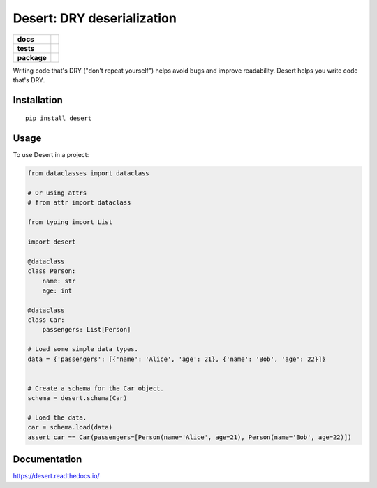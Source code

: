===============================
Desert: DRY deserialization
===============================

.. start-badges

.. list-table::
    :stub-columns: 1

    * - docs
      - |docs|
    * - tests
      - | |travis|
        | |codecov|
    * - package
      - | |version| |wheel| |supported-versions| |supported-implementations|
        | |latest-commit|

.. |docs| image:: https://readthedocs.org/projects/desert/badge/?style=flat
    :target: https://readthedocs.org/projects/desert
    :alt: Documentation Status


.. |travis| image:: https://travis-ci.com/python-desert/desert.svg?branch=master
    :alt: Travis-CI Build Status
    :target: https://travis-ci.com/python-desert/desert

.. |codecov| image:: https://codecov.io/github/python-desert/desert/coverage.svg?branch=master
    :alt: Coverage Status
    :target: https://codecov.io/github/python-desert/desert

.. |version| image:: https://img.shields.io/pypi/v/desert.svg
    :alt: PyPI Package latest release
    :target: https://pypi.org/pypi/desert

.. |latest-commit| image:: https://img.shields.io/github/last-commit/python-desert/desert/master
    :alt: Latest commit
    :target: https://img.shields.io/github/last-commit/python-desert/desert/master

.. |wheel| image:: https://img.shields.io/pypi/wheel/desert.svg
    :alt: PyPI Wheel
    :target: https://pypi.org/pypi/desert

.. |supported-versions| image:: https://img.shields.io/pypi/pyversions/desert.svg
    :alt: Supported versions
    :target: https://pypi.org/pypi/desert

.. |supported-implementations| image:: https://img.shields.io/pypi/implementation/desert.svg
    :alt: Supported implementations
    :target: https://pypi.org/pypi/desert


.. end-badges


Writing code that's DRY ("don't repeat yourself") helps avoid bugs and improve readability. Desert helps you write code that's DRY.






Installation
============

::

    pip install desert


Usage
=========

..
    start-basic-usage

To use Desert in a project:

.. code-block:: python



        from dataclasses import dataclass

        # Or using attrs
        # from attr import dataclass

        from typing import List

	import desert

        @dataclass
        class Person:
            name: str
            age: int

        @dataclass
        class Car:
            passengers: List[Person]

        # Load some simple data types.
        data = {'passengers': [{'name': 'Alice', 'age': 21}, {'name': 'Bob', 'age': 22}]}


        # Create a schema for the Car object.
        schema = desert.schema(Car)

        # Load the data.
        car = schema.load(data)
        assert car == Car(passengers=[Person(name='Alice', age=21), Person(name='Bob', age=22)])


..
    end-basic-usage

Documentation
=============


https://desert.readthedocs.io/
